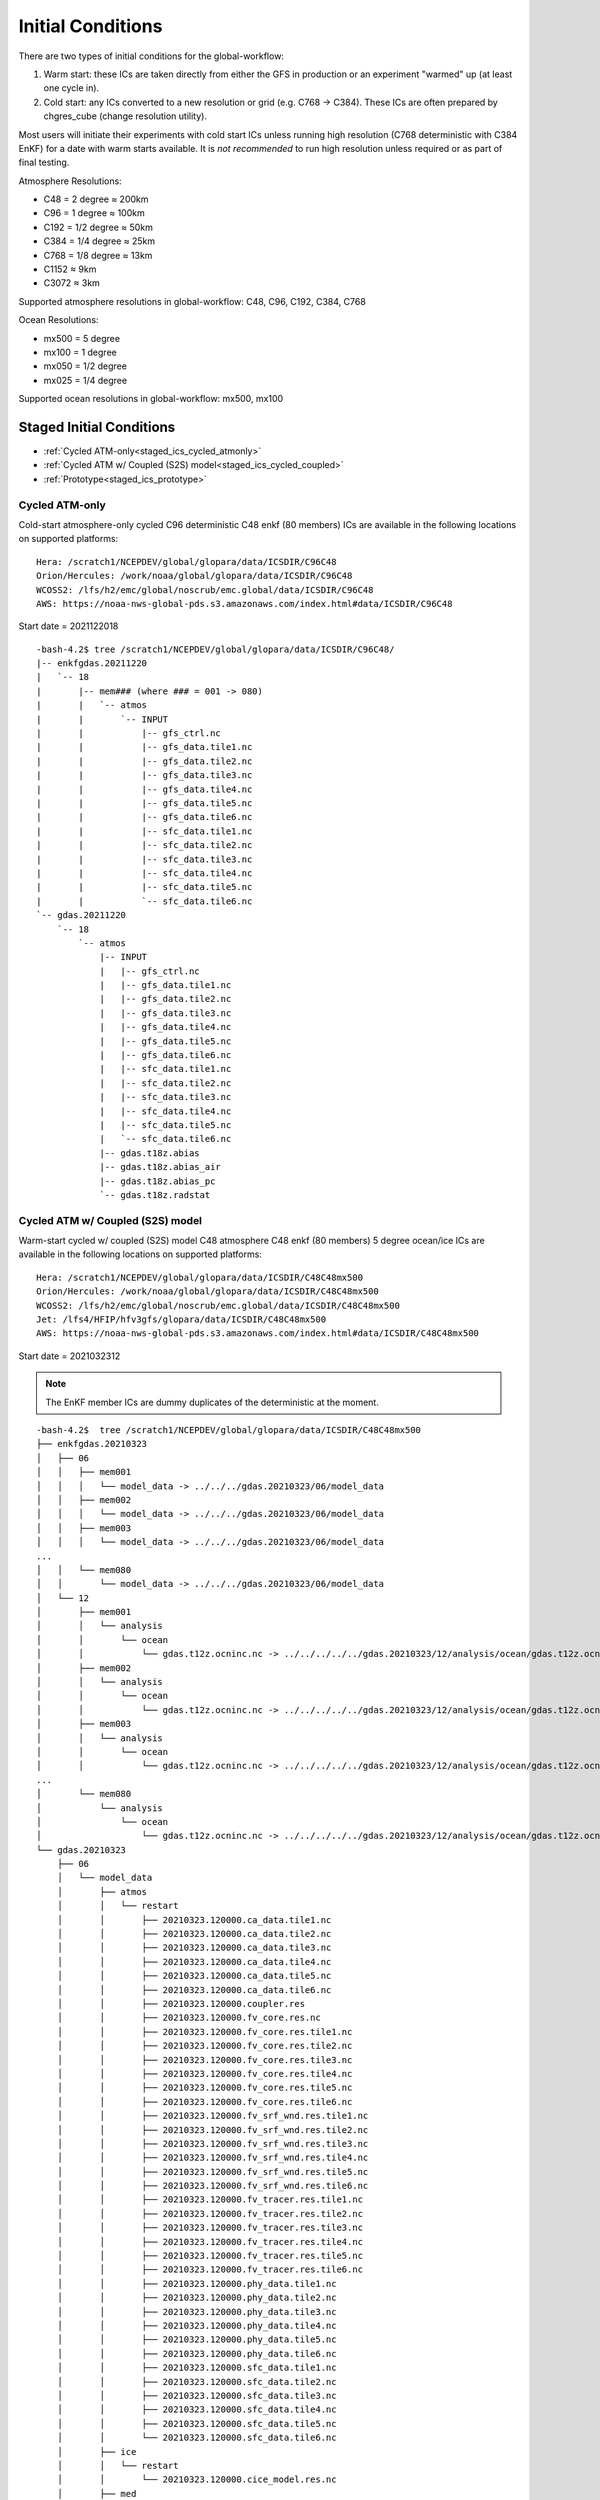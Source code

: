 ==================
Initial Conditions
==================

There are two types of initial conditions for the global-workflow:

#. Warm start: these ICs are taken directly from either the GFS in production or an experiment "warmed" up (at least one cycle in).
#. Cold start: any ICs converted to a new resolution or grid (e.g. C768 -> C384). These ICs are often prepared by chgres_cube (change resolution utility).

Most users will initiate their experiments with cold start ICs unless running high resolution (C768 deterministic with C384 EnKF) for a date with warm starts available. It is `not recommended` to run high resolution unless required or as part of final testing.

Atmosphere Resolutions:

* C48 = 2 degree ≈ 200km
* C96 = 1 degree ≈ 100km
* C192 = 1/2 degree ≈ 50km
* C384 = 1/4 degree ≈ 25km
* C768 = 1/8 degree ≈ 13km
* C1152 ≈ 9km
* C3072 ≈ 3km

Supported atmosphere resolutions in global-workflow: C48, C96, C192, C384, C768

Ocean Resolutions:

* mx500 = 5 degree
* mx100 = 1 degree
* mx050 = 1/2 degree
* mx025 = 1/4 degree

Supported ocean resolutions in global-workflow: mx500, mx100

^^^^^^^^^^^^^^^^^^^^^^^^^
Staged Initial Conditions
^^^^^^^^^^^^^^^^^^^^^^^^^

* :ref:`Cycled ATM-only<staged_ics_cycled_atmonly>`
* :ref:`Cycled ATM w/ Coupled (S2S) model<staged_ics_cycled_coupled>`
* :ref:`Prototype<staged_ics_prototype>`

.. _staged_ics_cycled_atmonly:

***************
Cycled ATM-only
***************

Cold-start atmosphere-only cycled C96 deterministic C48 enkf (80 members) ICs are available in the following locations on supported platforms:

::

   Hera: /scratch1/NCEPDEV/global/glopara/data/ICSDIR/C96C48
   Orion/Hercules: /work/noaa/global/glopara/data/ICSDIR/C96C48
   WCOSS2: /lfs/h2/emc/global/noscrub/emc.global/data/ICSDIR/C96C48
   AWS: https://noaa-nws-global-pds.s3.amazonaws.com/index.html#data/ICSDIR/C96C48

Start date = 2021122018

::

   -bash-4.2$ tree /scratch1/NCEPDEV/global/glopara/data/ICSDIR/C96C48/
   |-- enkfgdas.20211220
   |   `-- 18
   |       |-- mem### (where ### = 001 -> 080)
   |       |   `-- atmos
   |       |       `-- INPUT
   |       |           |-- gfs_ctrl.nc
   |       |           |-- gfs_data.tile1.nc
   |       |           |-- gfs_data.tile2.nc
   |       |           |-- gfs_data.tile3.nc
   |       |           |-- gfs_data.tile4.nc
   |       |           |-- gfs_data.tile5.nc
   |       |           |-- gfs_data.tile6.nc
   |       |           |-- sfc_data.tile1.nc
   |       |           |-- sfc_data.tile2.nc
   |       |           |-- sfc_data.tile3.nc
   |       |           |-- sfc_data.tile4.nc
   |       |           |-- sfc_data.tile5.nc
   |       |           `-- sfc_data.tile6.nc
   `-- gdas.20211220
       `-- 18
           `-- atmos
               |-- INPUT
               |   |-- gfs_ctrl.nc
               |   |-- gfs_data.tile1.nc
               |   |-- gfs_data.tile2.nc
               |   |-- gfs_data.tile3.nc
               |   |-- gfs_data.tile4.nc
               |   |-- gfs_data.tile5.nc
               |   |-- gfs_data.tile6.nc
               |   |-- sfc_data.tile1.nc
               |   |-- sfc_data.tile2.nc
               |   |-- sfc_data.tile3.nc
               |   |-- sfc_data.tile4.nc
               |   |-- sfc_data.tile5.nc
               |   `-- sfc_data.tile6.nc
               |-- gdas.t18z.abias
               |-- gdas.t18z.abias_air
               |-- gdas.t18z.abias_pc
               `-- gdas.t18z.radstat

.. _staged_ics_cycled_coupled:

*********************************
Cycled ATM w/ Coupled (S2S) model
*********************************

Warm-start cycled w/ coupled (S2S) model C48 atmosphere C48 enkf (80 members) 5 degree ocean/ice ICs are available in the following locations on supported platforms:

::

   Hera: /scratch1/NCEPDEV/global/glopara/data/ICSDIR/C48C48mx500
   Orion/Hercules: /work/noaa/global/glopara/data/ICSDIR/C48C48mx500
   WCOSS2: /lfs/h2/emc/global/noscrub/emc.global/data/ICSDIR/C48C48mx500
   Jet: /lfs4/HFIP/hfv3gfs/glopara/data/ICSDIR/C48C48mx500
   AWS: https://noaa-nws-global-pds.s3.amazonaws.com/index.html#data/ICSDIR/C48C48mx500

Start date = 2021032312

.. note::
   The EnKF member ICs are dummy duplicates of the deterministic at the moment.

::

   -bash-4.2$  tree /scratch1/NCEPDEV/global/glopara/data/ICSDIR/C48C48mx500
   ├── enkfgdas.20210323
   │   ├── 06
   │   │   ├── mem001
   │   │   │   └── model_data -> ../../../gdas.20210323/06/model_data
   │   │   ├── mem002
   │   │   │   └── model_data -> ../../../gdas.20210323/06/model_data
   │   │   ├── mem003
   │   │   │   └── model_data -> ../../../gdas.20210323/06/model_data
   ...
   │   │   └── mem080
   │   │       └── model_data -> ../../../gdas.20210323/06/model_data
   │   └── 12
   │       ├── mem001
   │       │   └── analysis
   │       │       └── ocean
   │       │           └── gdas.t12z.ocninc.nc -> ../../../../../gdas.20210323/12/analysis/ocean/gdas.t12z.ocninc.nc
   │       ├── mem002
   │       │   └── analysis
   │       │       └── ocean
   │       │           └── gdas.t12z.ocninc.nc -> ../../../../../gdas.20210323/12/analysis/ocean/gdas.t12z.ocninc.nc
   │       ├── mem003
   │       │   └── analysis
   │       │       └── ocean
   │       │           └── gdas.t12z.ocninc.nc -> ../../../../../gdas.20210323/12/analysis/ocean/gdas.t12z.ocninc.nc
   ...
   │       └── mem080
   │           └── analysis
   │               └── ocean
   │                   └── gdas.t12z.ocninc.nc -> ../../../../../gdas.20210323/12/analysis/ocean/gdas.t12z.ocninc.nc
   └── gdas.20210323
       ├── 06
       │   └── model_data
       │       ├── atmos
       │       │   └── restart
       │       │       ├── 20210323.120000.ca_data.tile1.nc
       │       │       ├── 20210323.120000.ca_data.tile2.nc
       │       │       ├── 20210323.120000.ca_data.tile3.nc
       │       │       ├── 20210323.120000.ca_data.tile4.nc
       │       │       ├── 20210323.120000.ca_data.tile5.nc
       │       │       ├── 20210323.120000.ca_data.tile6.nc
       │       │       ├── 20210323.120000.coupler.res
       │       │       ├── 20210323.120000.fv_core.res.nc
       │       │       ├── 20210323.120000.fv_core.res.tile1.nc
       │       │       ├── 20210323.120000.fv_core.res.tile2.nc
       │       │       ├── 20210323.120000.fv_core.res.tile3.nc
       │       │       ├── 20210323.120000.fv_core.res.tile4.nc
       │       │       ├── 20210323.120000.fv_core.res.tile5.nc
       │       │       ├── 20210323.120000.fv_core.res.tile6.nc
       │       │       ├── 20210323.120000.fv_srf_wnd.res.tile1.nc
       │       │       ├── 20210323.120000.fv_srf_wnd.res.tile2.nc
       │       │       ├── 20210323.120000.fv_srf_wnd.res.tile3.nc
       │       │       ├── 20210323.120000.fv_srf_wnd.res.tile4.nc
       │       │       ├── 20210323.120000.fv_srf_wnd.res.tile5.nc
       │       │       ├── 20210323.120000.fv_srf_wnd.res.tile6.nc
       │       │       ├── 20210323.120000.fv_tracer.res.tile1.nc
       │       │       ├── 20210323.120000.fv_tracer.res.tile2.nc
       │       │       ├── 20210323.120000.fv_tracer.res.tile3.nc
       │       │       ├── 20210323.120000.fv_tracer.res.tile4.nc
       │       │       ├── 20210323.120000.fv_tracer.res.tile5.nc
       │       │       ├── 20210323.120000.fv_tracer.res.tile6.nc
       │       │       ├── 20210323.120000.phy_data.tile1.nc
       │       │       ├── 20210323.120000.phy_data.tile2.nc
       │       │       ├── 20210323.120000.phy_data.tile3.nc
       │       │       ├── 20210323.120000.phy_data.tile4.nc
       │       │       ├── 20210323.120000.phy_data.tile5.nc
       │       │       ├── 20210323.120000.phy_data.tile6.nc
       │       │       ├── 20210323.120000.sfc_data.tile1.nc
       │       │       ├── 20210323.120000.sfc_data.tile2.nc
       │       │       ├── 20210323.120000.sfc_data.tile3.nc
       │       │       ├── 20210323.120000.sfc_data.tile4.nc
       │       │       ├── 20210323.120000.sfc_data.tile5.nc
       │       │       └── 20210323.120000.sfc_data.tile6.nc
       │       ├── ice
       │       │   └── restart
       │       │       └── 20210323.120000.cice_model.res.nc
       │       ├── med
       │       │   └── restart
       │       │       └── 20210323.120000.ufs.cpld.cpl.r.nc
       │       └── ocean
       │           └── restart
       │               └── 20210323.120000.MOM.res.nc
       └── 12
           └── analysis
               ├── atmos
               │   ├── gdas.t12z.abias
               │   ├── gdas.t12z.abias_air
               │   ├── gdas.t12z.abias_int
               │   ├── gdas.t12z.abias_pc
               │   └── gdas.t12z.radstat
               └── ocean
                   └── gdas.t12z.ocninc.nc

.. _staged_ics_prototype:

*********
Prototype
*********

Forecast-only P8 prototype initial conditions are made available to users on supported platforms in the following locations:

::

    WCOSS2: /lfs/h2/emc/global/noscrub/emc.global/IC/COUPLED
    HERA: /scratch1/NCEPDEV/climate/role.ufscpara/IC
    ORION/Hercules: /work/noaa/global/glopara/data/ICSDIR/prototype_ICs
    JET: /mnt/lfs4/HFIP/hfv3gfs/glopara/data/ICSDIR/prototype_ICs
    S4: /data/prod/glopara/coupled_ICs

These locations are known within the workflow via paths set in ``parm/config/config.coupled_ic``.

^^^^^^^^^^^^^^^^^^^^^^^^^^
Prepare Initial Conditions
^^^^^^^^^^^^^^^^^^^^^^^^^^

.. _automated-generation:

********************
Automated Generation
********************

.. _cycled:

-----------
Cycled mode
-----------

Not yet supported.

.. _forecastonly-coupled:

---------------------
Forecast-only coupled
---------------------
Coupled initial conditions are currently only generated offline and copied prior to the forecast run. Prototype initial conditions will automatically be used when setting up an experiment as an S2SW app, there is no need to do anything additional. Sample copies of initial conditions from the prototype runs are currently maintained on Hera, Orion/Hercules, Jet, and WCOSS2. The locations used are determined by ``parm/config/config.stage_ic``.
Note however, that due to the rapid changes in the model configuration, some staged initial conditions may not work.

.. _forecastonly-atmonly:

-----------------------------
Forecast-only mode (atm-only)
-----------------------------

The table below lists for reference the needed initial condition files from past GFS versions to be used by the UFS_UTILS gdas_init utility. The utility will pull these files for you. See the next section (Manual Generation) for how to run the UFS_UTILS gdas_init utility and create initial conditions for your experiment.

Note for table: yyyy=year; mm=month; dd=day; hh=cycle

Operations/production output location on HPSS: /NCEPPROD/hpssprod/runhistory/rh ``yyyy``/``yyyymm``/``yyyymmdd``/

+----------------+---------------------------------+-----------------------------------------------------------------------------+--------------------------------+
| Source         | Files                           | Tarball name                                                                | Where in ROTDIR                |
+----------------+---------------------------------+-----------------------------------------------------------------------------+--------------------------------+
| v12 ops        |   gfs.t. ``hh`` z.sanl          | com_gfs_prod_gfs. ``yyyymmddhh`` .anl.tar                                   | gfs. ``yyyymmdd`` /``hh``      |
|                |                                 |                                                                             |                                |
|                |   gfs.t. ``hh`` z.sfcanl        |                                                                             |                                |
+----------------+---------------------------------+-----------------------------------------------------------------------------+--------------------------------+
| v13 ops        |   gfs.t. ``hh`` z.sanl          | com2_gfs_prod_gfs. ``yyyymmddhh`` .anl.tar                                  | gfs. ``yyyymmdd`` /``hh``      |
|                |                                 |                                                                             |                                |
|                |   gfs.t. ``hh`` z.sfcanl        |                                                                             |                                |
+----------------+---------------------------------+-----------------------------------------------------------------------------+--------------------------------+
| v14 ops        |   gfs.t. ``hh`` z.atmanl.nemsio | gpfs_hps_nco_ops_com_gfs_prod_gfs. ``yyyymmddhh`` .anl.tar                  | gfs. ``yyyymmdd`` /``hh``      |
|                |                                 |                                                                             |                                |
|                |   gfs.t. ``hh`` z.sfcanl.nemsio |                                                                             |                                |
+----------------+---------------------------------+-----------------------------------------------------------------------------+--------------------------------+
| v15 ops        |   gfs.t. ``hh`` z.atmanl.nemsio | gpfs_dell1_nco_ops_com_gfs_prod_gfs. ``yyyymmdd`` _ ``hh`` .gfs_nemsioa.tar | gfs. ``yyyymmdd`` /``hh``      |
|                |                                 |                                                                             |                                |
| pre-2020022600 |   gfs.t. ``hh`` z.sfcanl.nemsio |                                                                             |                                |
+----------------+---------------------------------+-----------------------------------------------------------------------------+--------------------------------+
| v15 ops        |   gfs.t. ``hh`` z.atmanl.nemsio | com_gfs_prod_gfs. ``yyyymmdd`` _ ``hh`` .gfs_nemsioa.tar                    | gfs. ``yyyymmdd`` /``hh``      |
|                |                                 |                                                                             |                                |
|                |   gfs.t. ``hh`` z.sfcanl.nemsio |                                                                             |                                |
+----------------+---------------------------------+-----------------------------------------------------------------------------+--------------------------------+
| v16 retro      |   gfs.t. ``hh`` z.atmanl.nc     | gfs_netcdfa.tar*                                                            | gfs. ``yyyymmdd`` /``hh``/atmos|
|                |                                 |                                                                             |                                |
|                |   gfs.t. ``hh`` z.sfcanl.nc     |                                                                             |                                |
+----------------+---------------------------------+-----------------------------------------------------------------------------+--------------------------------+
| v16.0[1] ops   |   gfs.t. ``hh`` z.atmanl.nc     | com_gfs_prod_gfs. ``yyyymmdd`` _ ``hh`` .gfs_nca.tar                        | gfs. ``yyyymmdd`` /``hh``/atmos|
|                |                                 |                                                                             |                                |
|                |   gfs.t. ``hh`` z.sfcanl.nc     |                                                                             |                                |
+----------------+---------------------------------+-----------------------------------------------------------------------------+--------------------------------+
| v16.2[3]+ ops  |   gfs.t. ``hh`` z.atmanl.nc     | com_gfs_ ``gfs_ver`` _gfs. ``yyyymmdd`` _ ``hh`` .gfs_nca.tar               | gfs. ``yyyymmdd`` /``hh``/atmos|
|                |                                 |                                                                             |                                |
|                |   gfs.t. ``hh`` z.sfcanl.nc     |                                                                             |                                |
+----------------+---------------------------------+-----------------------------------------------------------------------------+--------------------------------+

For HPSS path, see retrospective table in :ref:`pre-production parallel section <retrospective>` below

.. _manual-generation:

*****************
Manual Generation
*****************

.. note::
   Initial conditions cannot be generated on S4. These must be generated on another supported platform then pushed to S4. If you do not have access to a supported system or need assistance, please contact David Huber (david.huber@noaa.gov).

.. _coldstarts:

The following information is for users needing to generate cold-start initial conditions for a cycled experiment that will run at a different resolution or layer amount than the operational GFS (C768C384L127).

The ``chgres_cube`` code is available from the `UFS_UTILS repository <https://github.com/ufs-community/UFS_UTILS>`_ on GitHub and can be used to convert GFS ICs to a different resolution or number of layers. Users should see the documentation to generation initial conditions in the UFS_UTILS repository. The ``chgres_cube`` code/scripts currently support the following GFS inputs:

* pre-GFSv14
* GFSv14
* GFSv15
* GFSv16

See instructions in UFS_UTILS to clone, build and generate initial conditions.

.. _warmstarts-prod:

*****************************
Warm starts (from production)
*****************************

Output and warm start initial conditions from the operational GFS (FV3GFS) are saved on HPSS. Users can pull these warm start initial conditions from tape for their use in running operational resolution experiments.

See production output in the following location on HPSS:

``/NCEPPROD/hpssprod/runhistory/rhYYYY/YYYYMM/YYYYMMDD``

Example location for January 2nd 2023:

``/NCEPPROD/hpssprod/runhistory/rh2023/202301/20230102``

Example listing for January 2nd 2023 00z (2023010200) production tarballs:

::

  -bash-4.2$ hpsstar dir /NCEPPROD/hpssprod/runhistory/rh2023/202301/20230102 | grep gfs | grep _00. | grep -v idx
  [connecting to hpsscore1.fairmont.rdhpcs.noaa.gov/1217]
  -rw-r-----    1 nwprod    rstprod  34824086016 Jan  4 03:31 com_gfs_v16.3_enkfgdas.20230102_00.enkfgdas.tar
  -rw-r--r--    1 nwprod    prod     219779890688 Jan  4 04:04 com_gfs_v16.3_enkfgdas.20230102_00.enkfgdas_restart_grp1.tar
  -rw-r--r--    1 nwprod    prod     219779921408 Jan  4 04:13 com_gfs_v16.3_enkfgdas.20230102_00.enkfgdas_restart_grp2.tar
  -rw-r--r--    1 nwprod    prod     219775624192 Jan  4 04:23 com_gfs_v16.3_enkfgdas.20230102_00.enkfgdas_restart_grp3.tar
  -rw-r--r--    1 nwprod    prod     219779726848 Jan  4 04:33 com_gfs_v16.3_enkfgdas.20230102_00.enkfgdas_restart_grp4.tar
  -rw-r--r--    1 nwprod    prod     219777990656 Jan  4 04:42 com_gfs_v16.3_enkfgdas.20230102_00.enkfgdas_restart_grp5.tar
  -rw-r--r--    1 nwprod    prod     219780963328 Jan  4 04:52 com_gfs_v16.3_enkfgdas.20230102_00.enkfgdas_restart_grp6.tar
  -rw-r--r--    1 nwprod    prod     219775471104 Jan  4 05:02 com_gfs_v16.3_enkfgdas.20230102_00.enkfgdas_restart_grp7.tar
  -rw-r--r--    1 nwprod    prod     219779499008 Jan  4 05:11 com_gfs_v16.3_enkfgdas.20230102_00.enkfgdas_restart_grp8.tar
  -rw-r-----    1 nwprod    rstprod   2287770624 Jan  4 02:07 com_gfs_v16.3_gdas.20230102_00.gdas.tar
  -rw-r--r--    1 nwprod    prod      1026611200 Jan  4 02:07 com_gfs_v16.3_gdas.20230102_00.gdas_flux.tar
  -rw-r--r--    1 nwprod    prod     91233038336 Jan  4 02:16 com_gfs_v16.3_gdas.20230102_00.gdas_nc.tar
  -rw-r--r--    1 nwprod    prod     10865070592 Jan  4 02:08 com_gfs_v16.3_gdas.20230102_00.gdas_pgrb2.tar
  -rw-r-----    1 nwprod    rstprod  69913956352 Jan  4 02:11 com_gfs_v16.3_gdas.20230102_00.gdas_restart.tar
  -rw-r--r--    1 nwprod    prod     18200814080 Jan  4 02:17 com_gfs_v16.3_gdas.20230102_00.gdaswave_keep.tar
  -rw-r--r--    1 nwprod    prod      5493360128 Jan  4 02:18 com_gfs_v16.3_gfs.20230102_00.gfs.tar
  -rw-r--r--    1 nwprod    prod     62501531648 Jan  4 02:21 com_gfs_v16.3_gfs.20230102_00.gfs_flux.tar
  -rw-r--r--    1 nwprod    prod     121786191360 Jan  4 02:41 com_gfs_v16.3_gfs.20230102_00.gfs_nca.tar
  -rw-r--r--    1 nwprod    prod     130729495040 Jan  4 02:48 com_gfs_v16.3_gfs.20230102_00.gfs_ncb.tar
  -rw-r--r--    1 nwprod    prod     138344908800 Jan  4 02:29 com_gfs_v16.3_gfs.20230102_00.gfs_pgrb2.tar
  -rw-r--r--    1 nwprod    prod     59804635136 Jan  4 02:32 com_gfs_v16.3_gfs.20230102_00.gfs_pgrb2b.tar
  -rw-r--r--    1 nwprod    prod     25095460864 Jan  4 02:34 com_gfs_v16.3_gfs.20230102_00.gfs_restart.tar
  -rw-r--r--    1 nwprod    prod     21573020160 Jan  4 02:49 com_gfs_v16.3_gfs.20230102_00.gfswave_output.tar
  -rw-r--r--    1 nwprod    prod     32850422784 Jan  4 02:51 com_gfs_v16.3_gfs.20230102_00.gfswave_raw.tar
  -rw-r-----    1 nwprod    rstprod   7419548160 Jan  4 05:15 com_obsproc_v1.1_gfs.20230102_00.obsproc_gfs.tar

The warm starts and other output from production are at C768 deterministic and C384 EnKF. The warm start files must be converted to your desired resolution(s) using ``chgres_cube`` if you wish to run a different resolution. If you are running a C768C384L127 experiment you can use them as is.

------------------------------------------------------------------------------------------
What files should you pull for starting a new experiment with warm starts from production?
------------------------------------------------------------------------------------------

That depends on what mode you want to run -- forecast-only or cycled. Whichever mode, navigate to the top of your ``ROTDIR`` and pull the entirety of the tarball(s) listed below for your mode. The files within the tarball are already in the ``$CDUMP.$PDY/$CYC/$ATMOS`` folder format expected by the system.

For forecast-only there are two tarballs to pull

1. File #1 (for starting cycle SDATE):

::

  /NCEPPROD/hpssprod/runhistory/rhYYYY/YYYYMM/YYYYMMDD/com_gfs_vGFSVER_gfs.YYYYMMDD_CC.gfs_restart.tar

...where ``GFSVER`` is the version of the GFS (e.g. "16.3").

2. File #2 (for prior cycle GDATE=SDATE-06):

::

  /NCEPPROD/hpssprod/runhistory/rhYYYY/YYYYMM/YYYYMMDD/com_gfs_vGFSVER_gdas.YYYYMMDD_CC.gdas_restart.tar

...where ``GFSVER`` is the version of the GFS (e.g. "16.3").

For cycled mode there 18 tarballs to pull (9 for SDATE and 9 for GDATE (SDATE-06)):

::

    HPSS path: /NCEPPROD/hpssprod/runhistory/rhYYYY/YYYYMM/YYYYMMDD/

Tarballs per cycle:

::

   com_gfs_vGFSVER_gdas.YYYYMMDD_CC.gdas_restart.tar
   com_gfs_vGFSVER_enkfgdas.YYYYMMDD_CC.enkfgdas_restart_grp1.tar
   com_gfs_vGFSVER_enkfgdas.YYYYMMDD_CC.enkfgdas_restart_grp2.tar
   com_gfs_vGFSVER_enkfgdas.YYYYMMDD_CC.enkfgdas_restart_grp3.tar
   com_gfs_vGFSVER_enkfgdas.YYYYMMDD_CC.enkfgdas_restart_grp4.tar
   com_gfs_vGFSVER_enkfgdas.YYYYMMDD_CC.enkfgdas_restart_grp5.tar
   com_gfs_vGFSVER_enkfgdas.YYYYMMDD_CC.enkfgdas_restart_grp6.tar
   com_gfs_vGFSVER_enkfgdas.YYYYMMDD_CC.enkfgdas_restart_grp7.tar
   com_gfs_vGFSVER_enkfgdas.YYYYMMDD_CC.enkfgdas_restart_grp8.tar

Go to the top of your ``ROTDIR`` and pull the contents of all tarballs there. The tarballs already contain the needed directory structure.  Note that the directory structure has changed, so this may not be correct.

.. _warmstarts-preprod-parallels:

*******************************************
Warm starts (from pre-production parallels)
*******************************************

Recent pre-implementation parallel series was for GFS v16 (implemented March 2021). For the prior v15 (Q2FY19) see an additional table below.

* **What resolution are warm-starts available for?** Warm-start ICs are saved at the resolution the model was run at (C768/C384) and can only be used to run at the same resolution combination. If you need to run a different resolution you will need to make your own cold-start ICs. See cold start section above.
* **What dates have warm-start files saved?** Unfortunately the frequency changed enough during the runs that it’s not easy to provide a definitive list easily.
* **What files?** All warm-starts are saved in separate tarballs which include “restart” in the name. You need to pull the entirety of each tarball, all files included in the restart tarballs are needed.
* **Where are these tarballs?** See below for the location on HPSS for each v16 pre-implementation parallel.
* **What tarballs do I need to grab for my experiment?** Tarballs from two cycles are required. The tarballs are listed below, where $CDATE is your starting cycle and $GDATE is one cycle prior.

  - Forecast-only
    + ../$CDATE/gfs_restarta.tar
    + ../$GDATE/gdas_restartb.tar
  - Cycled w/EnKF
    + ../$CDATE/gdas_restarta.tar
    + ../$CDATE/enkfgdas_restarta_grp##.tar (where ## is 01 through 08) (note, older tarballs may include a period between enkf and gdas: "enkf.gdas")
    + ../$GDATE/gdas_restartb.tar
    + ../$GDATE/enkfgdas_restartb_grp##.tar (where ## is 01 through 08) (note, older tarballs may include a period between enkf and gdas: "enkf.gdas")

* **Where do I put the warm-start initial conditions?** Extraction should occur right inside your ROTDIR. You may need to rename the enkf folder (enkf.gdas.$PDY -> enkfgdas.$PDY).

Due to a recent change in the dycore, you may also need an additional offline step to fix the checksum of the NetCDF files for warm start. See the :ref:`Fix netcdf checksum section <gfsv17-checksum>`.
The current model has undergone several updates and the files generated may not be completely usable by the model.

.. _retrospective:

--------------------------------------------------------------
GFSv16 (March 2021) Pre-Implementation Parallel HPSS Locations
--------------------------------------------------------------

+-----------------------------+---------------+--------------------------------------------------+
| Time Period                 | Parallel Name | Archive Location on HPSS                         |
|                             |               | PREFIX=/NCEPDEV/emc-global/5year/emc.glopara     |
+-----------------------------+---------------+--------------------------------------------------+
| 2019050106 ~ 2019060100     | v16retro0e    | $PREFIX/WCOSS_D/gfsv16/v16retro0e/``yyyymmddhh`` |
+-----------------------------+---------------+--------------------------------------------------+
| 2019060106 ~ 2019083118     | v16retro1e    | $PREFIX/WCOSS_D/gfsv16/v16retro1e/``yyyymmddhh`` |
+-----------------------------+---------------+--------------------------------------------------+
| 2019090100 ~ 2019110918     | v16retro2e    | $PREFIX/WCOSS_D/gfsv16/v16retro2e/``yyyymmddhh`` |
+-----------------------------+---------------+--------------------------------------------------+
| 2019111000 ~ 2020122200     | v16rt2        | $PREFIX/WCOSS_D/gfsv16/v16rt2/``yyyymmddhh``     |
+-----------------------------+---------------+--------------------------------------------------+
| 2020122206 ~ implementation | v16rt2n       | $PREFIX/WCOSS_D/gfsv16/v16rt2n/``yyyymmddhh``    |
+-----------------------------+---------------+--------------------------------------------------+

----------------------------------------------------------
GFSv15 (Q2FY19) Pre-Implementation Parallel HPSS Locations
----------------------------------------------------------

+---------------------+-----------------+-----------------------------------------------------------+
| Time Period         | Parallel Name   | Archive Location on HPSS                                  |
|                     |                 | PREFIX=/NCEPDEV/emc-global/5year                          |
+---------------------+-----------------+-----------------------------------------------------------+
| 20180525 - 20190612 | prfv3rt1        | $PREFIX/emc.glopara/WCOSS_C/Q2FY19/prfv3rt1               |
+---------------------+-----------------+-----------------------------------------------------------+
| 20171125 - 20170831 | fv3q2fy19retro1 | $PREFIX/Fanglin.Yang/WCOSS_DELL_P3/Q2FY19/fv3q2fy19retro1 |
+---------------------+-----------------+-----------------------------------------------------------+
| 20170525 - 20170625 | fv3q2fy19retro2 | $PREFIX/emc.glopara/WCOSS_C/Q2FY19/fv3q2fy19retro2        |
+---------------------+-----------------+-----------------------------------------------------------+
| 20170802 - 20171130 | fv3q2fy19retro2 | $PREFIX/Fanglin.Yang/WCOSS_DELL_P3/Q2FY19/fv3q2fy19retro2 |
+---------------------+-----------------+-----------------------------------------------------------+
| 20161125 - 20170531 | fv3q2fy19retro3 | $PREFIX/Fanglin.Yang/WCOSS_DELL_P3/Q2FY19/fv3q2fy19retro3 |
+---------------------+-----------------+-----------------------------------------------------------+
| 20160817 - 20161130 | fv3q2fy19retro4 | $PREFIX/emc.glopara/WCOSS_DELL_P3/Q2FY19/fv3q2fy19retro4  |
+---------------------+-----------------+-----------------------------------------------------------+
| 20160522 - 20160825 | fv3q2fy19retro4 | $PREFIX/emc.glopara/WCOSS_C/Q2FY19/fv3q2fy19retro4        |
+---------------------+-----------------+-----------------------------------------------------------+
| 20151125 - 20160531 | fv3q2fy19retro5 | $PREFIX/emc.glopara/WCOSS_DELL_P3/Q2FY19/fv3q2fy19retro5  |
+---------------------+-----------------+-----------------------------------------------------------+
| 20150503 - 20151130 | fv3q2fy19retro6 | $PREFIX/emc.glopara/WCOSS_DELL_P3/Q2FY19/fv3q2fy19retro6  |
+---------------------+-----------------+-----------------------------------------------------------+

.. _gfsv17-warmstarts:

***************************************
Using pre-GFSv17 warm starts for GFSv17
***************************************

If a user wishes to run a high-res (C768C384L127) GFSv17 experiment with warm starts from the operational GFSv16 (or older) warm starts, they must process the initial condition files before using. See details below in the :ref:`Fix netcdf checksum section <gfsv17-checksum>`.

.. _gfsv17-checksum:

-------------------------
Fix NetCDF checksum issue
-------------------------

Due to a recent change in UFS, the setting to bypass the data verification no longer works, so you may also need an additional offline step to delete the checksum of the NetCDF files for warm start:

On RDHPCS:

::

   module load nco/4.9.3

On WCOSS2:

::

   module load intel/19.1.3.304
   module load netcdf/4.7.4
   module load udunits/2.2.28
   module load gsl/2.7
   module load nco/4.7.9

And then on all platforms:

::

   cd $ROTDIR
   for f in $(find ./ -name *tile*.nc); do echo $f; ncatted -a checksum,,d,, $f; done
